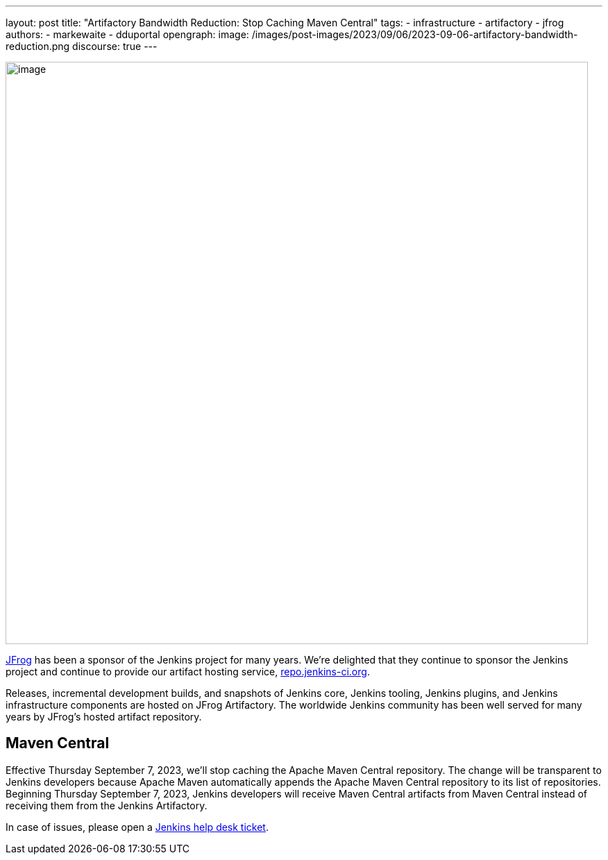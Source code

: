 ---
layout: post
title: "Artifactory Bandwidth Reduction: Stop Caching Maven Central"
tags:
- infrastructure
- artifactory
- jfrog
authors:
- markewaite
- dduportal
opengraph:
  image: /images/post-images/2023/09/06/2023-09-06-artifactory-bandwidth-reduction.png
discourse: true
---

image:/images/post-images/2023/09/06/2023-09-06-artifactory-bandwidth-reduction.png[image,width=839]

link:https://jfrog.com/[JFrog] has been a sponsor of the Jenkins project for many years.
We're delighted that they continue to sponsor the Jenkins project and continue to provide our artifact hosting service, link:https://repo.jenkins-ci.org[repo.jenkins-ci.org].

Releases, incremental development builds, and snapshots of Jenkins core, Jenkins tooling, Jenkins plugins, and Jenkins infrastructure components are hosted on JFrog Artifactory.
The worldwide Jenkins community has been well served for many years by JFrog's hosted artifact repository.

// == Bandwidth misuse

// We've had instances in the past when we detected excessive or unhelpful use of the Jenkins artifact repository.
// During peak usage, over 50 TB of data was transferred each month.

// JFrog asked us to find ways to reduce that usage.
// We've found a low impact way to reduce misuse of the artifact repository bandwidth while continuing to meet the needs of the Jenkins project.

== Maven Central

Effective Thursday September 7, 2023, we'll stop caching the Apache Maven Central repository.
The change will be transparent to Jenkins developers because Apache Maven automatically appends the Apache Maven Central repository to its list of repositories.
Beginning Thursday September 7, 2023, Jenkins developers will receive Maven Central artifacts from Maven Central instead of receiving them from the Jenkins Artifactory.

In case of issues, please open a link:https://github.com/jenkins-infra/helpdesk/issues/new/choose[Jenkins help desk ticket].

